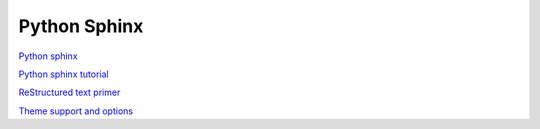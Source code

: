 .. _python-sphinx:
Python Sphinx
====================================================

`Python sphinx <http://sphinx-doc.org/>`_

`Python sphinx tutorial <http://sphinx-doc.org/tutorial.html>`_

`ReStructured text primer <http://sphinx-doc.org/rest.html#rst-primer>`_

`Theme support and options <http://sphinx.readthedocs.org/en/latest/theming.html>`_
